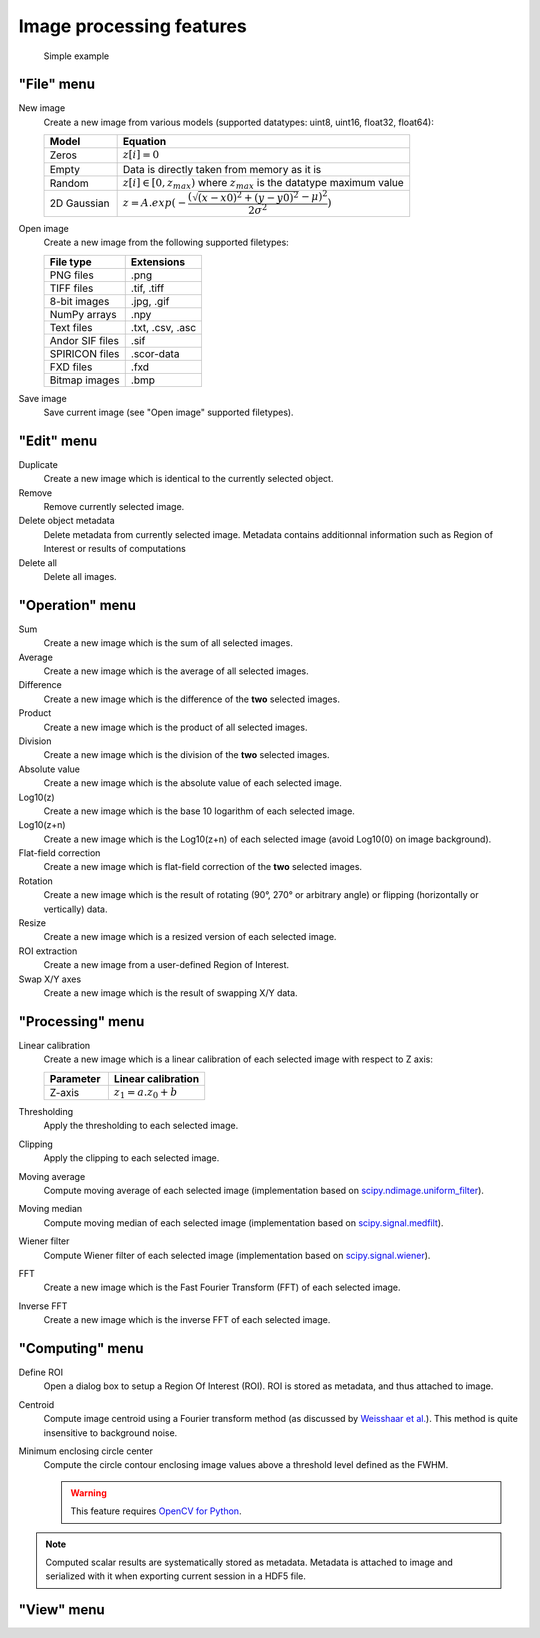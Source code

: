 Image processing features
=========================

.. figure:: /images/shots/i_simple_example.png

    Simple example

"File" menu
-----------

.. image:: /images/shots/i_file.png

New image
    |createfrom| various models
    (supported datatypes: uint8, uint16, float32, float64):

    .. list-table::
        :header-rows: 1
        :widths: 20, 80

        * - Model
          - Equation
        * - Zeros
          - :math:`z[i] = 0`
        * - Empty
          - Data is directly taken from memory as it is
        * - Random
          - :math:`z[i] \in [0, z_{max})` where :math:`z_{max}` is the datatype maximum value
        * - 2D Gaussian
          - :math:`z = A.exp(-\dfrac{(\sqrt{(x-x0)^2+(y-y0)^2}-\mu)^2}{2\sigma^2})`

Open image
    |createfrom| the following supported filetypes:

    .. list-table::
        :header-rows: 1

        * - File type
          - Extensions
        * - PNG files
          - .png
        * - TIFF files
          - .tif, .tiff
        * - 8-bit images
          - .jpg, .gif
        * - NumPy arrays
          - .npy
        * - Text files
          - .txt, .csv, .asc
        * - Andor SIF files
          - .sif
        * - SPIRICON files
          - .scor-data
        * - FXD files
          - .fxd
        * - Bitmap images
          - .bmp

Save image
    Save current image (see "Open image" supported filetypes).

"Edit" menu
-----------

.. image:: /images/shots/i_edit.png

Duplicate
    |create| identical to the currently selected object.

Remove
    Remove currently selected image.

Delete object metadata
    Delete metadata from currently selected image.
    Metadata contains additionnal information such as Region of Interest
    or results of computations

Delete all
    Delete all images.

"Operation" menu
----------------

.. image:: /images/shots/i_operation.png

Sum
    |create| the sum |ofallobj|.

Average
    |create| the average |ofallobj|.

Difference
    |create| the difference |ofalltwo|.

Product
    |create| the product |ofallobj|.

Division
    |create| the division |ofalltwo|.

Absolute value
    |create| the absolute value |ofeachobj|.

Log10(z)
    |create| the base 10 logarithm |ofeachobj|.

Log10(z+n)
    |create| the Log10(z+n) |ofeachobj| (avoid Log10(0) on image background).

Flat-field correction
    |create| flat-field correction |ofalltwo|.

Rotation
    |create| the result of rotating (90°, 270° or arbitrary angle) or
    flipping (horizontally or vertically) data.

Resize
    |create| a resized version |ofeachobj|.

ROI extraction
    |createfrom| a user-defined Region of Interest.

Swap X/Y axes
    |create| the result of swapping X/Y data.

"Processing" menu
-----------------

.. image:: /images/shots/i_processing.png

Linear calibration
    |create| a linear calibration |ofeachobj| with respect to Z axis:

    .. list-table::
        :header-rows: 1
        :widths: 40, 60

        * - Parameter
          - Linear calibration
        * - Z-axis
          - :math:`z_{1} = a.z_{0} + b`

Thresholding
    Apply the thresholding to each selected image.

Clipping
    Apply the clipping to each selected image.

Moving average
    Compute moving average |ofeachobj|
    (implementation based on `scipy.ndimage.uniform_filter <https://docs.scipy.org/doc/scipy/reference/generated/scipy.ndimage.uniform_filter.html>`_).

Moving median
    Compute moving median |ofeachobj|
    (implementation based on `scipy.signal.medfilt <https://docs.scipy.org/doc/scipy/reference/generated/scipy.signal.medfilt.html>`_).

Wiener filter
    Compute Wiener filter |ofeachobj|
    (implementation based on `scipy.signal.wiener <https://docs.scipy.org/doc/scipy/reference/generated/scipy.signal.wiener.html>`_).

FFT
    |create| the Fast Fourier Transform (FFT) |ofeachobj|.

Inverse FFT
    |create| the inverse FFT |ofeachobj|.


"Computing" menu
----------------

.. image:: /images/shots/i_computing.png

Define ROI
    Open a dialog box to setup a Region Of Interest (ROI).
    ROI is stored as metadata, and thus attached to image.

Centroid
    Compute image centroid using a Fourier transform method
    (as discussed by `Weisshaar et al. <http://www.mnd-umwelttechnik.fh-wiesbaden.de/pig/weisshaar_u5.pdf>`_).
    This method is quite insensitive to background noise.

Minimum enclosing circle center
    Compute the circle contour enclosing image values above
    a threshold level defined as the FWHM.

    .. warning::
        This feature requires `OpenCV for Python <https://pypi.org/project/opencv-python/>`_.

.. note:: Computed scalar results are systematically stored as metadata.
    Metadata is attached to image and serialized with it when exporting
    current session in a HDF5 file.

"View" menu
-----------

.. image:: /images/shots/i_view.png


.. ==========================================================
.. Text substitutions:
.. |create| replace:: Create a new image which is
.. |createfrom| replace:: Create a new image from
.. |ofeachobj| replace:: of each selected image
.. |ofallobj| replace:: of all selected images
.. |ofalltwo| replace:: of the **two** selected images
